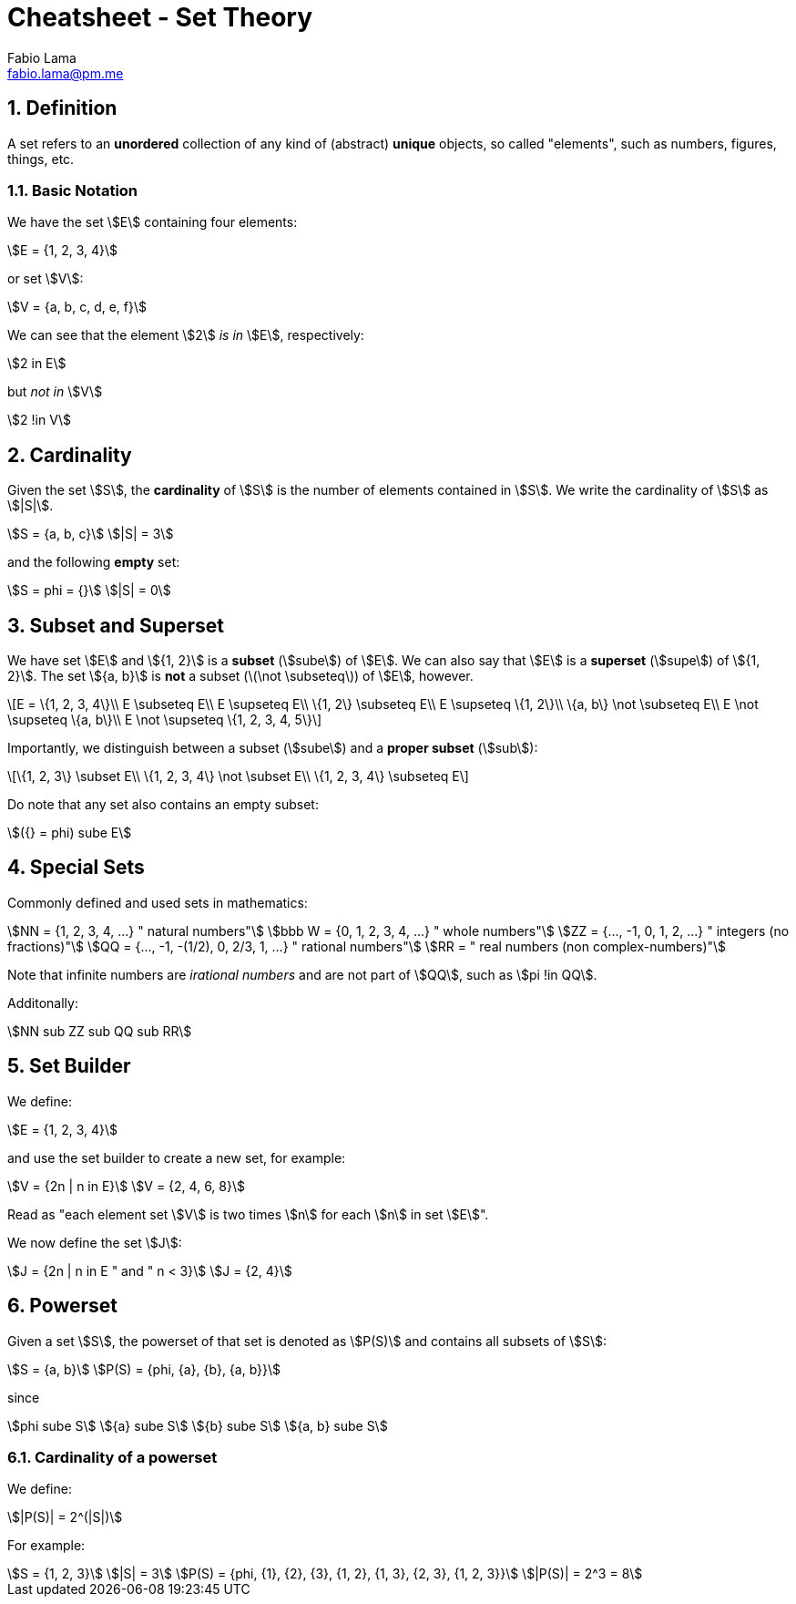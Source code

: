 = Cheatsheet - Set Theory
Fabio Lama <fabio.lama@pm.me>
:description: Module: CM1020- Discrete Mathematics, started 25. October 2022
:doctype: article
:sectnums: 4
:stem:

== Definition

A set refers to an **unordered** collection of any kind of (abstract) **unique**
objects, so called "elements", such as numbers, figures, things, etc.

=== Basic Notation

We have the set stem:[E] containing four elements:

[stem]
++++
E = {1, 2, 3, 4}
++++

or set stem:[V]:

[stem]
++++
V = {a, b, c, d, e, f}
++++

We can see that the element stem:[2] _is in_ stem:[E], respectively:

[stem]
++++
2 in E
++++

but _not in_ stem:[V]

[stem]
++++
2 !in V
++++

== Cardinality

Given the set stem:[S], the **cardinality** of stem:[S] is the number of
elements contained in stem:[S]. We write the cardinality of stem:[S] as
stem:[|S|].

[stem]
++++
S = {a, b, c}\
|S| = 3
++++

and the following **empty** set:

[stem]
++++
S = phi = {}\
|S| = 0
++++

== Subset and Superset

We have set stem:[E] and stem:[{1, 2}] is a **subset** (stem:[sube]) of stem:[E].
We can also say that stem:[E] is a **superset** (stem:[supe]) of stem:[{1, 2}].
The set stem:[{a, b}] is **not** a subset (latexmath:[\not \subseteq]) of stem:[E],
however.

[latexmath]
++++
E = \{1, 2, 3, 4\}\\
E \subseteq E\\
E \supseteq E\\
\{1, 2\} \subseteq E\\
E \supseteq \{1, 2\}\\
\{a, b\} \not \subseteq E\\
E \not \supseteq \{a, b\}\\
E \not \supseteq \{1, 2, 3, 4, 5\}
++++

Importantly, we distinguish between a subset (stem:[sube]) and a **proper
subset** (stem:[sub]):

[latexmath]
++++
\{1, 2, 3\} \subset E\\
\{1, 2, 3, 4\} \not \subset E\\
\{1, 2, 3, 4\} \subseteq E
++++

Do note that any set also contains an empty subset:

[stem]
++++
({} = phi) sube E
++++

== Special Sets

Commonly defined and used sets in mathematics:

[stem]
++++
NN = {1, 2, 3, 4, ...} " natural numbers"\
bbb W = {0, 1, 2, 3, 4, ...} " whole numbers"\
ZZ = {..., -1, 0, 1, 2, ...} " integers (no fractions)"\
QQ = {..., -1, -(1/2), 0, 2/3, 1, ...} " rational numbers"\
RR = " real numbers (non complex-numbers)"
++++

Note that infinite numbers are _irational numbers_ and are not part of
stem:[QQ], such as stem:[pi !in QQ].

Additonally:

[stem]
++++
NN sub ZZ sub QQ sub RR
++++

== Set Builder

We define:

[stem]
++++
E = {1, 2, 3, 4}
++++

and use the set builder to create a new set, for example:

[stem]
++++
V = {2n | n in E}\
V = {2, 4, 6, 8}
++++

Read as "each element set stem:[V] is two times stem:[n] for each stem:[n] in
set stem:[E]".

We now define the set stem:[J]:

[stem]
++++
J = {2n | n in E " and " n < 3}\
J = {2, 4}
++++

== Powerset

Given a set stem:[S], the powerset of that set is denoted as stem:[P(S)] and
contains all subsets of stem:[S]:

[stem]
++++
S = {a, b}\
P(S) = {phi, {a}, {b}, {a, b}}
++++

since

[stem]
++++
phi sube S\
{a} sube S\
{b} sube S\
{a, b} sube S
++++

=== Cardinality of a powerset

We define:

[stem]
++++
|P(S)| = 2^(|S|)
++++

For example:

[stem]
++++
S = {1, 2, 3}\
|S| = 3\
P(S) = {phi, {1}, {2}, {3}, {1, 2}, {1, 3}, {2, 3}, {1, 2, 3}}\
|P(S)| = 2^3 = 8
++++